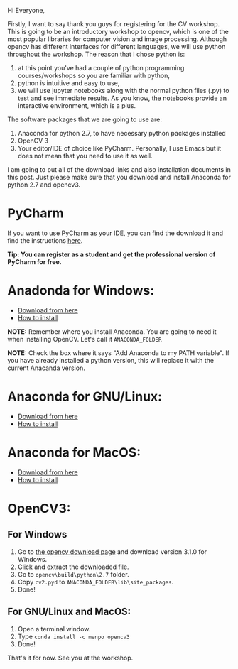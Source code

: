 #+BEGIN_COMMENT
.. title: Links to download and install Anaconda and OpenCV
.. slug: computer-vision-workshop-at-ubc
.. date: 2017-09-06 21:50:53 UTC-07:00
.. tags: opencv, computer vision, python
.. category: cv
.. link: 
.. description: 
.. type: text
#+END_COMMENT
Hi Everyone,

Firstly, I want to say thank you guys for registering for the CV workshop. This is going to be an introductory workshop to opencv, which is one of the most popular libraries for computer vision and image processing. Although opencv has different interfaces for different languages, we will use python throughout the workshop. The reason that I chose python is: 
1. at this point you've had a couple of python programming courses/workshops so you are familiar with python, 
2. python is intuitive and easy to use, 
3. we will use jupyter notebooks along with the normal python files (.py) to test and see immediate results. As you know, the notebooks provide an interactive environment, which is a plus.

The software packages that we are going to use are:
1. Anaconda for python 2.7, to have necessary python packages installed
2. OpenCV 3
3. Your editor/IDE of choice like PyCharm. Personally, I use Emacs but it does not mean that you need to use it as well.

I am going to put all of the download links and also installation documents in this post. Just please make sure that you download and install Anaconda for python 2.7 and opencv3.

* PyCharm
If you want to use PyCharm as your IDE, you can find the download it and find the instructions [[https://www.jetbrains.com/pycharm/download/][here]]. 

@@html:<b>@@Tip: You can register as a student and get the professional version of PyCharm for free.@@html:</b>@@

* Anadonda for Windows:
- [[https://repo.continuum.io/archive/Anaconda2-5.0.1-Windows-x86_64.exe][Download from here]]
- [[https://docs.anaconda.com/anaconda/install/windows][How to install]] 

@@html:<b>@@NOTE:@@html:</b>@@ Remember where you install Anaconda. You are going to need it when installing OpenCV. Let's call it ~ANACONDA_FOLDER~

@@html:<b>@@NOTE:@@html:</b>@@ Check the box where it says "Add Anaconda to my PATH variable". If you have already installed a python version, this will replace it with the current Anacanda version.

  
* Anaconda for GNU/Linux:
- [[https://repo.continuum.io/archive/Anaconda2-5.0.1-Linux-x86_64.sh][Download from here]]
- [[https://docs.anaconda.com/anaconda/install/linux][How to install]]
  
* Anaconda for MacOS:
- [[https://repo.continuum.io/archive/Anaconda2-5.0.1-MacOSX-x86_64.sh][Download from here]]
- [[https://docs.anaconda.com/anaconda/install/mac-os][How to install]]
  
* OpenCV3:
** For Windows
1. Go to [[https://opencv.org/releases.html][the opencv download page]] and download version 3.1.0 for Windows. 
2. Click and extract the downloaded file.
3. Go to ~opencv\build\python\2.7~ folder.
4. Copy ~cv2.pyd~ to ~ANACONDA_FOLDER\lib\site_packages~.
5. Done!
** For GNU/Linux and MacOS:
1. Open a terminal window.
2. Type ~conda install -c menpo opencv3~
3. Done!

That's it for now. See you at the workshop. 
